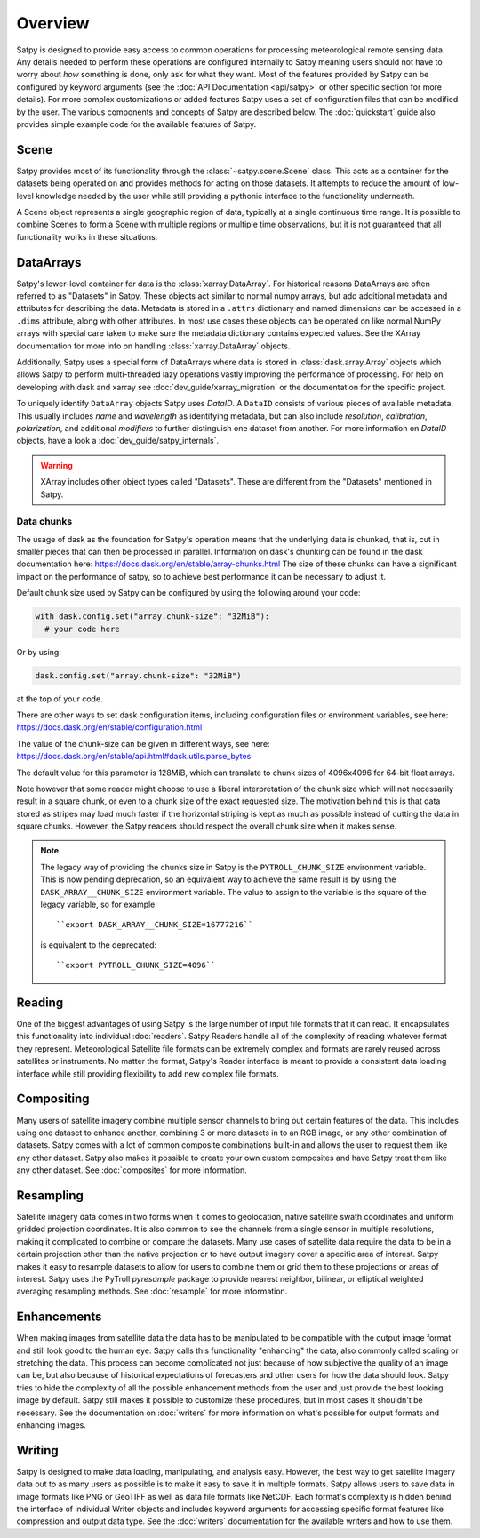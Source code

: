 ========
Overview
========

Satpy is designed to provide easy access to common operations for processing
meteorological remote sensing data. Any details needed to perform these
operations are configured internally to Satpy meaning users should not have to
worry about *how* something is done, only ask for what they want. Most of the
features provided by Satpy can be configured by keyword arguments (see the
:doc:`API Documentation <api/satpy>` or other specific section for more details).
For more complex customizations or added features Satpy uses a set of
configuration files that can be modified by the user. The various components
and concepts of Satpy are described below. The :doc:`quickstart` guide also
provides simple example code for the available features of Satpy.

Scene
=====

Satpy provides most of its functionality through the
:class:`~satpy.scene.Scene` class. This acts as a container for the datasets
being operated on and provides methods for acting on those datasets. It
attempts to reduce the amount of low-level knowledge needed by the user while
still providing a pythonic interface to the functionality underneath.

A Scene object represents a single geographic region of data, typically at a
single continuous time range. It is possible to combine Scenes to
form a Scene with multiple regions or multiple time observations, but
it is not guaranteed that all functionality works in these situations.

DataArrays
==========

Satpy's lower-level container for data is the
:class:`xarray.DataArray`. For historical reasons DataArrays are often
referred to as "Datasets" in Satpy. These objects act similar to normal
numpy arrays, but add additional metadata and attributes for describing the
data. Metadata is stored in a ``.attrs`` dictionary and named dimensions can
be accessed in a ``.dims`` attribute, along with other attributes.
In most use cases these objects can be operated on like normal NumPy arrays
with special care taken to make sure the metadata dictionary contains
expected values. See the XArray documentation for more info on handling
:class:`xarray.DataArray` objects.

Additionally, Satpy uses a special form of DataArrays where data is stored
in :class:`dask.array.Array` objects which allows Satpy to perform
multi-threaded lazy operations vastly improving the performance of processing.
For help on developing with dask and xarray see
:doc:`dev_guide/xarray_migration` or the documentation for the specific
project.

To uniquely identify ``DataArray`` objects Satpy uses `DataID`. A
``DataID`` consists of various pieces of available metadata. This usually
includes `name` and `wavelength` as identifying metadata, but can also include
`resolution`, `calibration`, `polarization`, and additional `modifiers`
to further distinguish one dataset from another. For more information on `DataID`
objects, have a look a :doc:`dev_guide/satpy_internals`.

.. warning::

    XArray includes other object types called "Datasets". These are different
    from the "Datasets" mentioned in Satpy.

Data chunks
-----------

The usage of dask as the foundation for Satpy's operation means that the
underlying data is chunked, that is, cut in smaller pieces that can then be
processed in parallel. Information on dask's chunking can be found in the
dask documentation here: https://docs.dask.org/en/stable/array-chunks.html
The size of these chunks can have a significant impact on the performance of
satpy, so to achieve best performance it can be necessary to adjust it.

Default chunk size used by Satpy can be configured by using the following
around your code:

.. code-block:: python

    with dask.config.set("array.chunk-size": "32MiB"):
      # your code here

Or by using:

.. code-block:: python

    dask.config.set("array.chunk-size": "32MiB")

at the top of your code.

There are other ways to set dask configuration items, including configuration
files or environment variables, see here:
https://docs.dask.org/en/stable/configuration.html


The value of the chunk-size can be given in different ways, see here:
https://docs.dask.org/en/stable/api.html#dask.utils.parse_bytes

The default value for this parameter is 128MiB, which can translate to chunk
sizes of 4096x4096 for 64-bit float arrays.

Note however that some reader might choose to use a liberal interpretation of
the chunk size which will not necessarily result in a square chunk, or even to
a chunk size of the exact requested size. The motivation behind this is that
data stored as stripes may load much faster if the horizontal striping is kept
as much as possible instead of cutting the data in square chunks. However,
the Satpy readers should respect the overall chunk size when it makes sense.

.. note::

    The legacy way of providing the chunks size in Satpy is the
    ``PYTROLL_CHUNK_SIZE`` environment variable. This is now pending deprecation,
    so an equivalent way to achieve the same result is by using the
    ``DASK_ARRAY__CHUNK_SIZE`` environment variable. The value to assign to the
    variable is the square of the legacy variable, so for example::

      ``export DASK_ARRAY__CHUNK_SIZE=16777216``

    is equivalent to the deprecated::

      ``export PYTROLL_CHUNK_SIZE=4096``

Reading
=======

One of the biggest advantages of using Satpy is the large number of input
file formats that it can read. It encapsulates this functionality into
individual :doc:`readers`. Satpy Readers handle all of the complexity of
reading whatever format they represent. Meteorological Satellite file formats
can be extremely complex and formats are rarely reused across satellites
or instruments. No matter the format, Satpy's Reader interface is meant to
provide a consistent data loading interface while still providing flexibility
to add new complex file formats.

Compositing
===========

Many users of satellite imagery combine multiple sensor channels to bring
out certain features of the data. This includes using one dataset to enhance
another, combining 3 or more datasets in to an RGB image, or any other
combination of datasets. Satpy comes with a lot of common composite
combinations built-in and allows the user to request them like any other
dataset. Satpy also makes it possible to create your own custom composites
and have Satpy treat them like any other dataset. See :doc:`composites`
for more information.

Resampling
==========

Satellite imagery data comes in two forms when it comes to geolocation,
native satellite swath coordinates and uniform gridded projection
coordinates. It is also common to see the channels from a single sensor
in multiple resolutions, making it complicated to combine or compare the
datasets. Many use cases of satellite data require the data to
be in a certain projection other than the native projection or to have
output imagery cover a specific area of interest. Satpy makes it easy to
resample datasets to allow for users to combine them or grid them to these
projections or areas of interest. Satpy uses the PyTroll `pyresample` package
to provide nearest neighbor, bilinear, or elliptical weighted averaging
resampling methods. See :doc:`resample` for more information.

Enhancements
============

When making images from satellite data the data has to be manipulated to be
compatible with the output image format and still look good to the human eye.
Satpy calls this functionality "enhancing" the data, also commonly called
scaling or stretching the data. This process can become complicated not just
because of how subjective the quality of an image can be, but also because
of historical expectations of forecasters and other users for how the data
should look. Satpy tries to hide the complexity of all the possible
enhancement methods from the user and just provide the best looking image
by default. Satpy still makes it possible to customize these procedures, but
in most cases it shouldn't be necessary. See the documentation on
:doc:`writers` for more information on what's possible for output formats
and enhancing images.

Writing
=======

Satpy is designed to make data loading, manipulating, and analysis easy.
However, the best way to get satellite imagery data out to as many users
as possible is to make it easy to save it in multiple formats. Satpy allows
users to save data in image formats like PNG or GeoTIFF as well as data file
formats like NetCDF. Each format's complexity is hidden behind the interface
of individual Writer objects and includes keyword arguments for accessing
specific format features like compression and output data type. See the
:doc:`writers` documentation for the available writers and how to use them.
